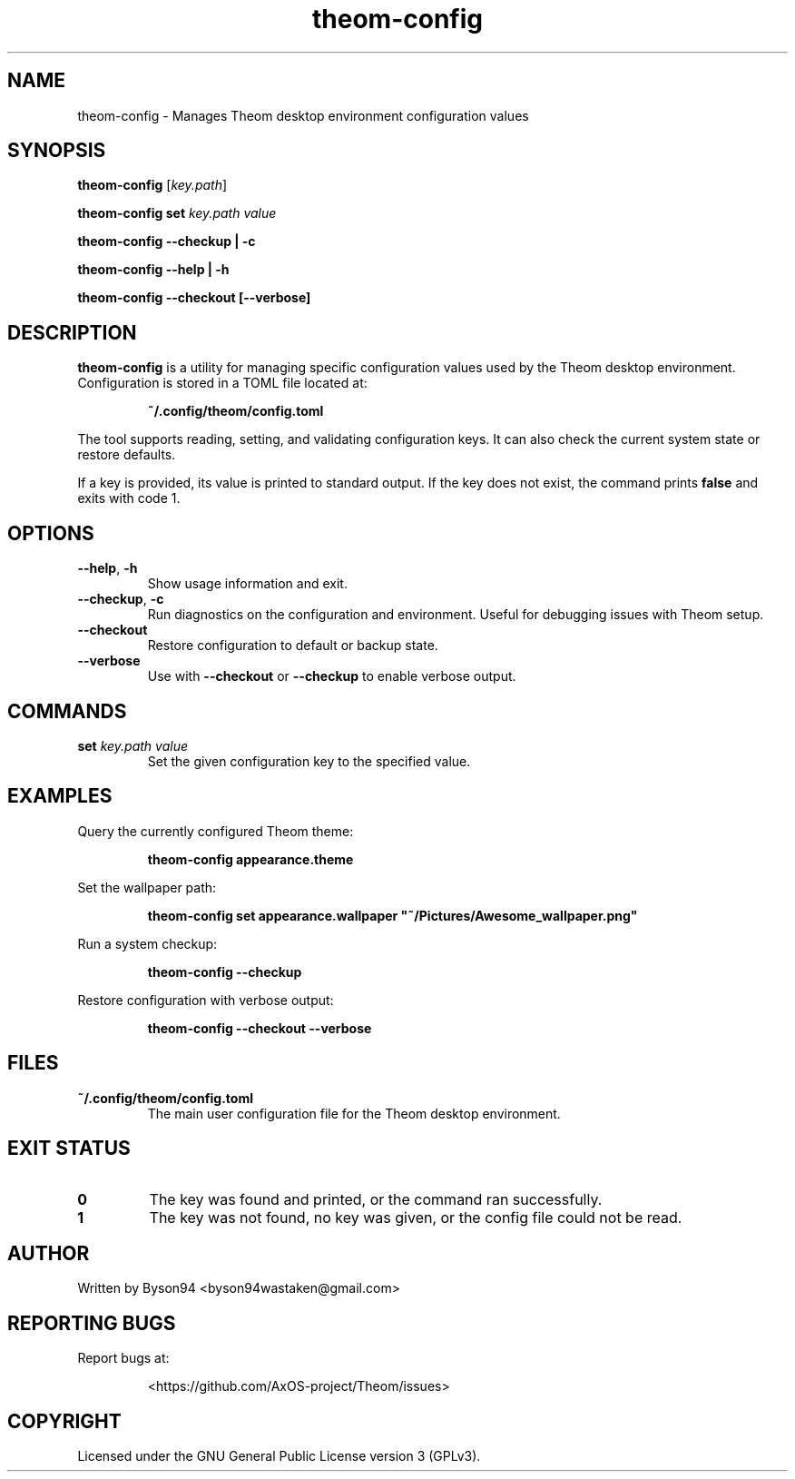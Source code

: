 .TH theom-config 1 "June 2025" "1.0.0" "Theom Manual"

.SH NAME
theom-config \- Manages Theom desktop environment configuration values

.SH SYNOPSIS
.B theom-config
[\fIkey.path\fR]

.B theom-config set
\fIkey.path value\fR

.B theom-config --checkup | -c

.B theom-config --help | -h

.B theom-config --checkout [--verbose]

.SH DESCRIPTION
\fBtheom-config\fR is a utility for managing specific configuration values used by the Theom desktop environment. Configuration is stored in a TOML file located at:

.IP
\fB~/.config/theom/config.toml\fR

.PP
The tool supports reading, setting, and validating configuration keys. It can also check the current system state or restore defaults.

.PP
If a key is provided, its value is printed to standard output. If the key does not exist, the command prints \fBfalse\fR and exits with code 1.

.SH OPTIONS
.TP
.BR --help ", " -h
Show usage information and exit.

.TP
.BR --checkup ", " -c
Run diagnostics on the configuration and environment. Useful for debugging issues with Theom setup.

.TP
.BR --checkout
Restore configuration to default or backup state.

.TP
.BR --verbose
Use with \fB--checkout\fR or \fB--checkup\fR to enable verbose output.

.SH COMMANDS
.TP
.B set \fIkey.path value\fR
Set the given configuration key to the specified value.

.SH EXAMPLES
.PP
Query the currently configured Theom theme:
.IP
\fBtheom-config appearance.theme\fR

.PP
Set the wallpaper path:
.IP
\fBtheom-config set appearance.wallpaper "~/Pictures/Awesome_wallpaper.png"\fR

.PP
Run a system checkup:
.IP
\fBtheom-config --checkup\fR

.PP
Restore configuration with verbose output:
.IP
\fBtheom-config --checkout --verbose\fR

.SH FILES
.TP
\fB~/.config/theom/config.toml\fR
The main user configuration file for the Theom desktop environment.

.SH EXIT STATUS
.TP
.B 0
The key was found and printed, or the command ran successfully.

.TP
.B 1
The key was not found, no key was given, or the config file could not be read.

.SH AUTHOR
Written by Byson94 <byson94wastaken@gmail.com>

.SH REPORTING BUGS
Report bugs at:
.IP
<https://github.com/AxOS-project/Theom/issues>

.SH COPYRIGHT
Licensed under the GNU General Public License version 3 (GPLv3).
